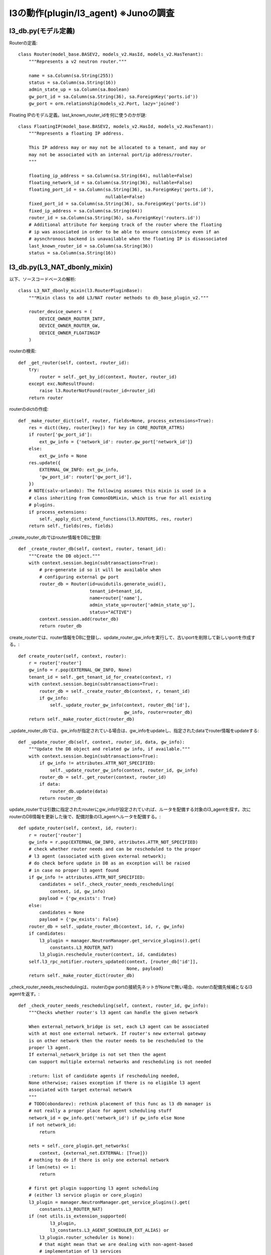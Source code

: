 ===============================================
l3の動作(plugin/l3_agent)  ※Junoの調査
===============================================

l3_db.py(モデル定義)
=====================

Routerの定義::

      class Router(model_base.BASEV2, models_v2.HasId, models_v2.HasTenant):
          """Represents a v2 neutron router."""
      
          name = sa.Column(sa.String(255))
          status = sa.Column(sa.String(16))
          admin_state_up = sa.Column(sa.Boolean)
          gw_port_id = sa.Column(sa.String(36), sa.ForeignKey('ports.id'))
          gw_port = orm.relationship(models_v2.Port, lazy='joined')
      
      
Floating IPのモデル定義。last_known_router_idを何に使うのかが謎::      

      class FloatingIP(model_base.BASEV2, models_v2.HasId, models_v2.HasTenant):
          """Represents a floating IP address.
      
          This IP address may or may not be allocated to a tenant, and may or
          may not be associated with an internal port/ip address/router.
          """
      
          floating_ip_address = sa.Column(sa.String(64), nullable=False)
          floating_network_id = sa.Column(sa.String(36), nullable=False)
          floating_port_id = sa.Column(sa.String(36), sa.ForeignKey('ports.id'),
                                       nullable=False)
          fixed_port_id = sa.Column(sa.String(36), sa.ForeignKey('ports.id'))
          fixed_ip_address = sa.Column(sa.String(64))
          router_id = sa.Column(sa.String(36), sa.ForeignKey('routers.id'))
          # Additional attribute for keeping track of the router where the floating
          # ip was associated in order to be able to ensure consistency even if an
          # aysnchronous backend is unavailable when the floating IP is disassociated
          last_known_router_id = sa.Column(sa.String(36))
          status = sa.Column(sa.String(16))
      
l3_db.py(L3_NAT_dbonly_mixin)
==============================

以下、ソースコードベースの解析::
      
      class L3_NAT_dbonly_mixin(l3.RouterPluginBase):
          """Mixin class to add L3/NAT router methods to db_base_plugin_v2."""
      
          router_device_owners = (
              DEVICE_OWNER_ROUTER_INTF,
              DEVICE_OWNER_ROUTER_GW,
              DEVICE_OWNER_FLOATINGIP
          )

routerの検索::
      
          def _get_router(self, context, router_id):
              try:
                  router = self._get_by_id(context, Router, router_id)
              except exc.NoResultFound:
                  raise l3.RouterNotFound(router_id=router_id)
              return router




routerのdictの作成::
      
          def _make_router_dict(self, router, fields=None, process_extensions=True):
              res = dict((key, router[key]) for key in CORE_ROUTER_ATTRS)
              if router['gw_port_id']:
                  ext_gw_info = {'network_id': router.gw_port['network_id']}
              else:
                  ext_gw_info = None
              res.update({
                  EXTERNAL_GW_INFO: ext_gw_info,
                  'gw_port_id': router['gw_port_id'],
              })
              # NOTE(salv-orlando): The following assumes this mixin is used in a
              # class inheriting from CommonDbMixin, which is true for all existing
              # plugins.
              if process_extensions:
                  self._apply_dict_extend_functions(l3.ROUTERS, res, router)
              return self._fields(res, fields)
      
_create_router_dbではrouter情報をDBに登録::

          def _create_router_db(self, context, router, tenant_id):
              """Create the DB object."""
              with context.session.begin(subtransactions=True):
                  # pre-generate id so it will be available when
                  # configuring external gw port
                  router_db = Router(id=uuidutils.generate_uuid(),
                                     tenant_id=tenant_id,
                                     name=router['name'],
                                     admin_state_up=router['admin_state_up'],
                                     status="ACTIVE")
                  context.session.add(router_db)
                  return router_db

create_routerでは、router情報をDBに登録し、update_router_gw_infoを実行して、古いportを削除して新しいportを作成する。::
      
          def create_router(self, context, router):
              r = router['router']
              gw_info = r.pop(EXTERNAL_GW_INFO, None)
              tenant_id = self._get_tenant_id_for_create(context, r)
              with context.session.begin(subtransactions=True):
                  router_db = self._create_router_db(context, r, tenant_id)
                  if gw_info:
                      self._update_router_gw_info(context, router_db['id'],
                                                  gw_info, router=router_db)
              return self._make_router_dict(router_db)
      
_update_router_dbでは、gw_infoが指定されている場合は、gw_infoをupdateし、指定されたdataでrouter情報をupdateする::

          def _update_router_db(self, context, router_id, data, gw_info):
              """Update the DB object and related gw info, if available."""
              with context.session.begin(subtransactions=True):
                  if gw_info != attributes.ATTR_NOT_SPECIFIED:
                      self._update_router_gw_info(context, router_id, gw_info)
                  router_db = self._get_router(context, router_id)
                  if data:
                      router_db.update(data)
                  return router_db

update_routerでは引数に指定されたrouterにgw_infoが設定されていれば、ルータを配備する対象のl3_agentを探す。次にrouterのDB情報を更新した後で、配備対象のl3_agentへルータを配備する。::

          def update_router(self, context, id, router):
              r = router['router']
              gw_info = r.pop(EXTERNAL_GW_INFO, attributes.ATTR_NOT_SPECIFIED)
              # check whether router needs and can be rescheduled to the proper
              # l3 agent (associated with given external network);
              # do check before update in DB as an exception will be raised
              # in case no proper l3 agent found
              if gw_info != attributes.ATTR_NOT_SPECIFIED:
                  candidates = self._check_router_needs_rescheduling(
                      context, id, gw_info)
                  payload = {'gw_exists': True}
              else:
                  candidates = None
                  payload = {'gw_exists': False}
              router_db = self._update_router_db(context, id, r, gw_info)
              if candidates:
                  l3_plugin = manager.NeutronManager.get_service_plugins().get(
                      constants.L3_ROUTER_NAT)
                  l3_plugin.reschedule_router(context, id, candidates)
              self.l3_rpc_notifier.routers_updated(context, [router_db['id']],
                                                   None, payload)
              return self._make_router_dict(router_db)
      
_check_router_needs_reschedulingは、routerのgw portの接続先ネットがNoneで無い場合、routerの配備先候補となるl3 agentを返す。::

          def _check_router_needs_rescheduling(self, context, router_id, gw_info):
              """Checks whether router's l3 agent can handle the given network
      
              When external_network_bridge is set, each L3 agent can be associated
              with at most one external network. If router's new external gateway
              is on other network then the router needs to be rescheduled to the
              proper l3 agent.
              If external_network_bridge is not set then the agent
              can support multiple external networks and rescheduling is not needed
      
              :return: list of candidate agents if rescheduling needed,
              None otherwise; raises exception if there is no eligible l3 agent
              associated with target external network
              """
              # TODO(obondarev): rethink placement of this func as l3 db manager is
              # not really a proper place for agent scheduling stuff
              network_id = gw_info.get('network_id') if gw_info else None
              if not network_id:
                  return
      
              nets = self._core_plugin.get_networks(
                  context, {external_net.EXTERNAL: [True]})
              # nothing to do if there is only one external network
              if len(nets) <= 1:
                  return
      
              # first get plugin supporting l3 agent scheduling
              # (either l3 service plugin or core_plugin)
              l3_plugin = manager.NeutronManager.get_service_plugins().get(
                  constants.L3_ROUTER_NAT)
              if (not utils.is_extension_supported(
                      l3_plugin,
                      l3_constants.L3_AGENT_SCHEDULER_EXT_ALIAS) or
                  l3_plugin.router_scheduler is None):
                  # that might mean that we are dealing with non-agent-based
                  # implementation of l3 services
                  return
      
              cur_agents = l3_plugin.list_l3_agents_hosting_router(
                  context, router_id)['agents']
              for agent in cur_agents:
                  ext_net_id = agent['configurations'].get(
                      'gateway_external_network_id')
                  ext_bridge = agent['configurations'].get(
                      'external_network_bridge', 'br-ex')
                  if (ext_net_id == network_id or
                          (not ext_net_id and not ext_bridge)):
                      return
      
              # otherwise find l3 agent with matching gateway_external_network_id
              active_agents = l3_plugin.get_l3_agents(context, active=True)
              router = {
                  'id': router_id,
                  'external_gateway_info': {'network_id': network_id}
              }
              candidates = l3_plugin.get_l3_agent_candidates(context,
                                                             router,
                                                             active_agents)
              if not candidates:
                  msg = (_('No eligible l3 agent associated with external network '
                           '%s found') % network_id)
                  raise n_exc.BadRequest(resource='router', msg=msg)
      
              return candidates
      
_create_router_gw_portでは、core_pluginを呼び出して、elevatedしてportを作成する。作成したportにfixed_ipが無かった場合、BadRequest例外が発生する。port作成が正常だった場合、routerに関連付ける。::

          def _create_router_gw_port(self, context, router, network_id):
              # Port has no 'tenant-id', as it is hidden from user
              gw_port = self._core_plugin.create_port(context.elevated(), {
                  'port': {'tenant_id': '',  # intentionally not set
                           'network_id': network_id,
                           'mac_address': attributes.ATTR_NOT_SPECIFIED,
                           'fixed_ips': attributes.ATTR_NOT_SPECIFIED,
                           'device_id': router['id'],
                           'device_owner': DEVICE_OWNER_ROUTER_GW,
                           'admin_state_up': True,
                           'name': ''}})
      
              if not gw_port['fixed_ips']:
                  self._core_plugin.delete_port(context.elevated(), gw_port['id'],
                                                l3_port_check=False)
                  msg = (_('No IPs available for external network %s') %
                         network_id)
                  raise n_exc.BadRequest(resource='router', msg=msg)
      
              with context.session.begin(subtransactions=True):
                  router.gw_port = self._core_plugin._get_port(context.elevated(),
                                                               gw_port['id'])
                  context.session.add(router)
      
_validate_gw_infoでは、info['network_id']のネットワークが外部ネットワークかどうかをチェックし、外部ネットワークでなければ、BadRequest例外をあげる::

          def _validate_gw_info(self, context, gw_port, info):
              network_id = info['network_id'] if info else None
              if network_id:
                  network_db = self._core_plugin._get_network(context, network_id)
                  if not network_db.external:
                      msg = _("Network %s is not an external network") % network_id
                      raise n_exc.BadRequest(resource='router', msg=msg)
              return network_id
      
_delete_current_gw_portここで、はDelete gw port, if it is attached to an old network.な動作をする。すでにrouterが持っているgw_portのnetworkとnew_networkが異なる場合、現在のgw_portを削除する
なお、すでに、該当ルータがfloatingip経由で通信できるような状態の場合、raise l3.RouterExternalGatewayInUseByFloatingIp。::

          def _delete_current_gw_port(self, context, router_id, router, new_network):
              """Delete gw port, if it is attached to an old network."""
              is_gw_port_attached_to_existing_network = (
                  router.gw_port and router.gw_port['network_id'] != new_network)
              admin_ctx = context.elevated()
              if is_gw_port_attached_to_existing_network:
                  if self.get_floatingips_count(
                      admin_ctx, {'router_id': [router_id]}):
                      raise l3.RouterExternalGatewayInUseByFloatingIp(
                          router_id=router_id, net_id=router.gw_port['network_id'])
                  with context.session.begin(subtransactions=True):
                      gw_port_id = router.gw_port['id']
                      router.gw_port = None
                      context.session.add(router)
                  self._core_plugin.delete_port(
                      admin_ctx, gw_port_id, l3_port_check=False)
      
_create_gw_portはnew_networkに接続する形でgw_portを作成する。new_networkこの接続対象のこのルータのportがすでに、new_networkに接続されている場合は例外があがる。::

          def _create_gw_port(self, context, router_id, router, new_network):
              new_valid_gw_port_attachment = (
                  new_network and (not router.gw_port or
                                   router.gw_port['network_id'] != new_network))
              if new_valid_gw_port_attachment:
                  subnets = self._core_plugin._get_subnets_by_network(context,
                                                                      new_network)
                  for subnet in subnets:
                      self._check_for_dup_router_subnet(context, router_id,
                                                        new_network, subnet['id'],
                                                        subnet['cidr'])
                  self._create_router_gw_port(context, router, new_network)
      
_update_router_gw_infoでは、接続対象のネットワークが外部ネットかどうかのチェックを行う。古いgw_portを削除し(network_idと今のgw_portのnetwork_idが違う場合)、再度、作成しなおす.::

          def _update_router_gw_info(self, context, router_id, info, router=None):
              # TODO(salvatore-orlando): guarantee atomic behavior also across
              # operations that span beyond the model classes handled by this
              # class (e.g.: delete_port)
              router = router or self._get_router(context, router_id)
              gw_port = router.gw_port
              network_id = self._validate_gw_info(context, gw_port, info)
              self._delete_current_gw_port(context, router_id, router, network_id)
              self._create_gw_port(context, router_id, router, network_id)
      
 _ensure_router_not_in_useでは、routerが未使用状態であることを確定させる。もし、routerに関連付いたfloatingipやport(network:router_interface)が存在する場合、raise l3.RouterInUse。::

          def _ensure_router_not_in_use(self, context, router_id):
              admin_ctx = context.elevated()
              router = self._get_router(context, router_id)
              if self.get_floatingips_count(
                  admin_ctx, filters={'router_id': [router_id]}):
                  raise l3.RouterInUse(router_id=router_id)
              device_owner = self._get_device_owner(context, router)
              device_filter = {'device_id': [router_id],
                               'device_owner': [device_owner]}
              port_count = self._core_plugin.get_ports_count(
                  admin_ctx, filters=device_filter)
              if port_count:
                  raise l3.RouterInUse(router_id=router_id)
              return router

delete_routerでは、routerのdeleteを行う。_ensure_router_not_in_useで例外が発生しない場合、かつ、そのrouterにvpnserviceが関連付いていない場合、DBからDB情報を削除したあと、routerにnetwork:router_gatewayのportが関連付いていれば、それを削除する。最後に、l3_agentに通知を行う。::

          def delete_router(self, context, id):
              with context.session.begin(subtransactions=True):
                  router = self._ensure_router_not_in_use(context, id)
      
                  #TODO(nati) Refactor here when we have router insertion model
                  vpnservice = manager.NeutronManager.get_service_plugins().get(
                      constants.VPN)
                  if vpnservice:
                      vpnservice.check_router_in_use(context, id)
      
                  context.session.delete(router)
      
                  # Delete the gw port after the router has been removed to
                  # avoid a constraint violation.
                  device_filter = {'device_id': [id],
                                   'device_owner': [DEVICE_OWNER_ROUTER_GW]}
                  ports = self._core_plugin.get_ports(context.elevated(),
                                                      filters=device_filter)
                  if ports:
                      self._core_plugin._delete_port(context.elevated(),
                                                     ports[0]['id'])
      
              self.l3_rpc_notifier.router_deleted(context, id)

get_routerではrouterをDBから探して、dict形式にして情報を返却する::
      
          def get_router(self, context, id, fields=None):
              router = self._get_router(context, id)
              return self._make_router_dict(router, fields)
      
get_routersでは複数のrouter情報をdictにして返す::

          def get_routers(self, context, filters=None, fields=None,
                          sorts=None, limit=None, marker=None,
                          page_reverse=False):
              marker_obj = self._get_marker_obj(context, 'router', limit, marker)
              return self._get_collection(context, Router,
                                          self._make_router_dict,
                                          filters=filters, fields=fields,
                                          sorts=sorts,
                                          limit=limit,
                                          marker_obj=marker_obj,
                                          page_reverse=page_reverse)
      
routerの個数を返却する::

          def get_routers_count(self, context, filters=None):
              return self._get_collection_count(context, Router,
                                                filters=filters)
      
_check_for_dup_router_subnet。router_idのrouterに間連付く、ルータのportのとサブネットのIDとsubnet_idが、等しければ、raise n_exc.BadRequest。ルータのportとsubnet_cidrが等しければ、同じ例外。なお、処理中で発生したNoResult例外は無視する::

          def _check_for_dup_router_subnet(self, context, router_id,
                                           network_id, subnet_id, subnet_cidr):
              try:
                  rport_qry = context.session.query(models_v2.Port)
                  rports = rport_qry.filter_by(device_id=router_id)
                  # It's possible these ports are on the same network, but
                  # different subnets.
                  new_ipnet = netaddr.IPNetwork(subnet_cidr)
                  for p in rports:
                      for ip in p['fixed_ips']:
                          if ip['subnet_id'] == subnet_id:
                              msg = (_("Router already has a port on subnet %s")
                                     % subnet_id)
                              raise n_exc.BadRequest(resource='router', msg=msg)
                          sub_id = ip['subnet_id']
                          cidr = self._core_plugin._get_subnet(context.elevated(),
                                                               sub_id)['cidr']
                          ipnet = netaddr.IPNetwork(cidr)
                          match1 = netaddr.all_matching_cidrs(new_ipnet, [cidr])
                          match2 = netaddr.all_matching_cidrs(ipnet, [subnet_cidr])
                          if match1 or match2:
                              data = {'subnet_cidr': subnet_cidr,
                                      'subnet_id': subnet_id,
                                      'cidr': cidr,
                                      'sub_id': sub_id}
                              msg = (_("Cidr %(subnet_cidr)s of subnet "
                                       "%(subnet_id)s overlaps with cidr %(cidr)s "
                                       "of subnet %(sub_id)s") % data)
                              raise n_exc.BadRequest(resource='router', msg=msg)
              except exc.NoResultFound:
                  pass

_get_device_ownerでは、routerのdevice_ownerを返す。このメソッドでは、network:router_interfaceを常に返す。::      

          def _get_device_owner(self, context, router=None):
              """Get device_owner for the specified router."""
              # NOTE(armando-migliaccio): in the base case this is invariant
              return DEVICE_OWNER_ROUTER_INTF

_validate_interface_infoでは、引数interface_infoのvalidationを行う。port_idとsubnet_idの両方が指定されていないばあいは、BadRequest例外。どちらも指定されている場合も同様の例外。どちらか片方指定されている場合はこのメソッドは正常終了する。::
      
          def _validate_interface_info(self, interface_info):
              port_id_specified = interface_info and 'port_id' in interface_info
              subnet_id_specified = interface_info and 'subnet_id' in interface_info
              if not (port_id_specified or subnet_id_specified):
                  msg = _("Either subnet_id or port_id must be specified")
                  raise n_exc.BadRequest(resource='router', msg=msg)
              if port_id_specified and subnet_id_specified:
                  msg = _("Cannot specify both subnet-id and port-id")
                  raise n_exc.BadRequest(resource='router', msg=msg)
              return port_id_specified, subnet_id_specified

_add_interface_by_portでは、portを指定してrouterにinterfaceを設定する。引数で指定したport_idをキーとしてDB検索してportを探す。もし、portにdevice_idが設定済みの場合は、BadRequest例外。portのfixedipが1でないばあいは、BadRequest。fixedipのsubnet_idからsubnet情報をDB検索し、_check_for_dup_router_subnetで問題が無ければ、portをrouterに関連付ける(device_id,devivce_owner)。::
      
          def _add_interface_by_port(self, context, router_id, port_id, owner):
              with context.session.begin(subtransactions=True):
                  port = self._core_plugin._get_port(context, port_id)
                  if port['device_id']:
                      raise n_exc.PortInUse(net_id=port['network_id'],
                                            port_id=port['id'],
                                            device_id=port['device_id'])
                  fixed_ips = [ip for ip in port['fixed_ips']]
                  if len(fixed_ips) != 1:
                      msg = _('Router port must have exactly one fixed IP')
                      raise n_exc.BadRequest(resource='router', msg=msg)
                  subnet_id = fixed_ips[0]['subnet_id']
                  subnet = self._core_plugin._get_subnet(context, subnet_id)
                  self._check_for_dup_router_subnet(context, router_id,
                                                    port['network_id'],
                                                    subnet['id'],
                                                    subnet['cidr'])
                  port.update({'device_id': router_id, 'device_owner': owner})
                  return port
      
_add_interface_by_subnetでは、subnet_idを指定してrouterにinterfaceを設定する。subnetをsubnet_idをキーとして検索。subnetにgateway_ipが設定されていない場合は、BadRequest。_check_for_dup_router_subnetでsubnet重複をチェック。portをip_address=subnet["gateway_ip"]、subnet_id=subnet["id"]にしてportを作成。::

          def _add_interface_by_subnet(self, context, router_id, subnet_id, owner):
              subnet = self._core_plugin._get_subnet(context, subnet_id)
              if not subnet['gateway_ip']:
                  msg = _('Subnet for router interface must have a gateway IP')
                  raise n_exc.BadRequest(resource='router', msg=msg)
              self._check_for_dup_router_subnet(context, router_id,
                                                subnet['network_id'],
                                                subnet_id,
                                                subnet['cidr'])
              fixed_ip = {'ip_address': subnet['gateway_ip'],
                          'subnet_id': subnet['id']}
              return self._core_plugin.create_port(context, {
                  'port':
                  {'tenant_id': subnet['tenant_id'],
                   'network_id': subnet['network_id'],
                   'fixed_ips': [fixed_ip],
                   'mac_address': attributes.ATTR_NOT_SPECIFIED,
                   'admin_state_up': True,
                   'device_id': router_id,
                   'device_owner': owner,
                   'name': ''}})
      
notify_router_interface_actionでは、l3_agentの、{add|create|remove|delete}_router_interfaceを呼び出す。::

          def notify_router_interface_action(
                  self, context, router_id, tenant_id, port_id, subnet_id, action):
              l3_method = '%s_router_interface' % action
              self.l3_rpc_notifier.routers_updated(context, [router_id],
                  l3_method, {'subnet_id': subnet_id})
      
              mapping = {'add': 'create', 'remove': 'delete'}
              info = {
                  'id': router_id,
                  'tenant_id': tenant_id,
                  'port_id': port_id,
                  'subnet_id': subnet_id
              }
              notifier = n_rpc.get_notifier('network')
              router_event = 'router.interface.%s' % mapping[action]
              notifier.info(context, router_event, {'router_interface': info})
              return info
      
add_router_interfaceでは、interface_infoをもとに、routerにinterfaceを設定する。::

          def add_router_interface(self, context, router_id, interface_info):
              add_by_port, add_by_sub = self._validate_interface_info(interface_info)
              device_owner = self._get_device_owner(context, router_id)
      
              if add_by_port:
                  port = self._add_interface_by_port(
                      context, router_id, interface_info['port_id'], device_owner)
              elif add_by_sub:
                  port = self._add_interface_by_subnet(
                      context, router_id, interface_info['subnet_id'], device_owner)
      
              return self.notify_router_interface_action(
                  context, router_id, port['tenant_id'], port['id'],
                  port['fixed_ips'][0]['subnet_id'], 'add')
 
_confirm_router_interface_not_in_useでは、routerに関連づくfloatingipのfixed_ip_addressが引数のsubnet_idのsubnetのcidrに場合は、RouterInterfaceInUseByFloatingIP例外。::
     
          def _confirm_router_interface_not_in_use(self, context, router_id,
                                                   subnet_id):
              subnet_db = self._core_plugin._get_subnet(context, subnet_id)
              subnet_cidr = netaddr.IPNetwork(subnet_db['cidr'])
              fip_qry = context.session.query(FloatingIP)
              for fip_db in fip_qry.filter_by(router_id=router_id):
                  if netaddr.IPAddress(fip_db['fixed_ip_address']) in subnet_cidr:
                      raise l3.RouterInterfaceInUseByFloatingIP(
                          router_id=router_id, subnet_id=subnet_id)

_remove_interface_by_portでは、以下のチェックを行い、条件を満たした場合に、port_idを削除する。port_idでDB検索して得たportのdevice_ownerとdevice_idが、引数で指定したownerとrouter_idとそれぞれ同じである、かつ、portのfixed_ipsの先頭のsubnet_idが引数のsubnet_idと同じである、かつ、_confirm_router_interface_not_in_useが例外をあげない(routerに関連づくすべてのfloatingipのfixed_ip_addressがsubnet_cidrに含まれていない)::      

          def _remove_interface_by_port(self, context, router_id,
                                        port_id, subnet_id, owner):
              port_db = self._core_plugin._get_port(context, port_id)
              if not (port_db['device_owner'] == owner and
                      port_db['device_id'] == router_id):
                  raise l3.RouterInterfaceNotFound(router_id=router_id,
                                                   port_id=port_id)
              port_subnet_id = port_db['fixed_ips'][0]['subnet_id']
              if subnet_id and port_subnet_id != subnet_id:
                  raise n_exc.SubnetMismatchForPort(
                      port_id=port_id, subnet_id=subnet_id)
              subnet = self._core_plugin._get_subnet(context, port_subnet_id)
              self._confirm_router_interface_not_in_use(
                  context, router_id, port_subnet_id)
              self._core_plugin.delete_port(context, port_db['id'],
                                            l3_port_check=False)
              return (port_db, subnet)
      
_remove_interface_by_subnetでは、subnet指定でrouterからinterfaceを削除する。_confirm_router_interface_not_in_useでチェック。引数subnet_idからsubnetを検索。subnetのnetworkに関連づき、かつ、device_idが引数router_id、かつ、device_ownerがrouter:interfaceのportの一覧を探す。一覧の中から、portのfixed_ipのsubnet_idが引数subnet_idと一致するportがあれば、それが削除対象ということで、そのportが削除される::

          def _remove_interface_by_subnet(self, context,
                                          router_id, subnet_id, owner):
              self._confirm_router_interface_not_in_use(
                  context, router_id, subnet_id)
              subnet = self._core_plugin._get_subnet(context, subnet_id)
      
              try:
                  rport_qry = context.session.query(models_v2.Port)
                  ports = rport_qry.filter_by(
                      device_id=router_id,
                      device_owner=owner,
                      network_id=subnet['network_id'])
      
                  for p in ports:
                      if p['fixed_ips'][0]['subnet_id'] == subnet_id:
                          self._core_plugin.delete_port(context, p['id'],
                                                        l3_port_check=False)
                          return (p, subnet)
              except exc.NoResultFound:
                  pass
              raise l3.RouterInterfaceNotFoundForSubnet(router_id=router_id,
                                                        subnet_id=subnet_id)
      
remove_router_interfaceでは、interface_infoからport_idとsubnet_idを抽出し、port_idが指定されている場合は、_remove_interface_by_portを実行し、subnet_idが指定されている場合は、_remove_interface_by_subnetを実行する。::

          def remove_router_interface(self, context, router_id, interface_info):
              if not interface_info:
                  msg = _("Either subnet_id or port_id must be specified")
                  raise n_exc.BadRequest(resource='router', msg=msg)
              port_id = interface_info.get('port_id')
              subnet_id = interface_info.get('subnet_id')
              device_owner = self._get_device_owner(context, router_id)
              if port_id:
                  port, subnet = self._remove_interface_by_port(context, router_id,
                                                                port_id, subnet_id,
                                                                device_owner)
              elif subnet_id:
                  port, subnet = self._remove_interface_by_subnet(
                      context, router_id, subnet_id, device_owner)
      
              return self.notify_router_interface_action(
                  context, router_id, port['tenant_id'], port['id'],
                  subnet['id'], 'remove')
      
_get_floatingipでは、floatingipをidキーとしてDB検索する。

          def _get_floatingip(self, context, id):
              try:
                  floatingip = self._get_by_id(context, FloatingIP, id)
              except exc.NoResultFound:
                  raise l3.FloatingIPNotFound(floatingip_id=id)
              return floatingip
      
_make_floatingip_dictはfloatingipをdictにして返す::

          def _make_floatingip_dict(self, floatingip, fields=None):
              res = {'id': floatingip['id'],
                     'tenant_id': floatingip['tenant_id'],
                     'floating_ip_address': floatingip['floating_ip_address'],
                     'floating_network_id': floatingip['floating_network_id'],
                     'router_id': floatingip['router_id'],
                     'port_id': floatingip['fixed_port_id'],
                     'fixed_ip_address': floatingip['fixed_ip_address'],
                     'status': floatingip['status']}
              return self._fields(res, fields)
      
_get_interface_ports_for_networkは、network_idに関連ついた、network::router_interfaceのportを検索する::

          def _get_interface_ports_for_network(self, context, network_id):
              router_intf_qry = context.session.query(models_v2.Port)
              return router_intf_qry.filter_by(
                  network_id=network_id,
                  device_owner=DEVICE_OWNER_ROUTER_INTF)
      
_get_router_for_floatingipでは、floatingipに使えるrouterを返す。引数internal_subnet_idで検索したsubnet_db["gateway_ip"]が無ければ、BadRequest。_get_interface_ports_for_networkで、そのnetworkについている、network:router_interfaceのrouter_intf_portsを得て、ここのinterface portのfixed_ips先頭のsubnet_idがinternal_subnet_idと等しい場合は、network_id=external_network_idかつ、device_id=router_idかつ、network:router_gatewayのportを探して、見つかった場合router_idを返す。使えるrouterが無いばあいは、ExternalGatewayForFloatingIPNotFound例外。ようするに以下のように、ルータを検索する::
    
     ---------------------------------------(external network)
                        |         |
                        +         +
         router1      router2   router3
           +            +         +
           |            |         |
     ---------------------------------------(internal network)
       +
       |
      port(floating ip関連付け先のport)
       |
     instance

router1,2,3。。。の順番で検索し、routerがexternal networkに関連づいていたら(gw持っていたら)、そのrouterを選択するということ。

コードは以下。::

          def _get_router_for_floatingip(self, context, internal_port,
                                         internal_subnet_id,
                                         external_network_id):
              subnet_db = self._core_plugin._get_subnet(context,
                                                        internal_subnet_id)
              if not subnet_db['gateway_ip']:
                  msg = (_('Cannot add floating IP to port on subnet %s '
                           'which has no gateway_ip') % internal_subnet_id)
                  raise n_exc.BadRequest(resource='floatingip', msg=msg)
      
              router_intf_ports = self._get_interface_ports_for_network(
                  context, internal_port['network_id'])
      
              for intf_p in router_intf_ports:
                  if intf_p['fixed_ips'][0]['subnet_id'] == internal_subnet_id:
                      router_id = intf_p['device_id']
                      router_gw_qry = context.session.query(models_v2.Port)
                      has_gw_port = router_gw_qry.filter_by(
                          network_id=external_network_id,
                          device_id=router_id,
                          device_owner=DEVICE_OWNER_ROUTER_GW).count()
                      if has_gw_port:
                          return router_id
      
              raise l3.ExternalGatewayForFloatingIPNotFound(
                  subnet_id=internal_subnet_id,
                  external_network_id=external_network_id,
                  port_id=internal_port['id'])
 
_internal_fip_assoc_dataでは、Retrieve internal port data for floating IPする。引数fipのport_idからDB検索して結果をinternal_portとする(floatingipの関連付けさきのinstanceのport)。internal_portのtenant_idとfipのtenant_idが一致しない場合はBadRequest。

fip["fiexed_ip_address"]が設定されている場合、
fip["fixed_ip_address"]をinternal_ip_addressとして、internal_portのfixed_ipsの個々のipについて、ip["ip_address"]==internal_ip_addressの場合は、internal_subnet_id=ip["subnet_id"]とする。internal_subnet_idが無い場合はBadRequest。

fip["fiexed_ip_address"]が設定されていない場合、
internal_portの["fixed_ips"]の個々のipのip_addressをipsとして、
ipsがなければ、BadRequest。ipsが１を超える場合も同様にBadRequest。
internal_ip_addressをinternal_port['fixed_ips'][0]['ip_address']。
internal_subnet_id = internal_port['fixed_ips'][0]['subnet_id']して、
return internal_port, internal_subnet_id, internal_ip_address::
     
          def _internal_fip_assoc_data(self, context, fip):
              """Retrieve internal port data for floating IP.
      
              Retrieve information concerning the internal port where
              the floating IP should be associated to.
              """
              internal_port = self._core_plugin._get_port(context, fip['port_id'])
              if not internal_port['tenant_id'] == fip['tenant_id']:
                  port_id = fip['port_id']
                  if 'id' in fip:
                      floatingip_id = fip['id']
                      data = {'port_id': port_id,
                              'floatingip_id': floatingip_id}
                      msg = (_('Port %(port_id)s is associated with a different '
                               'tenant than Floating IP %(floatingip_id)s and '
                               'therefore cannot be bound.') % data)
                  else:
                      msg = (_('Cannot create floating IP and bind it to '
                               'Port %s, since that port is owned by a '
                               'different tenant.') % port_id)
                  raise n_exc.BadRequest(resource='floatingip', msg=msg)
      
              internal_subnet_id = None
              if 'fixed_ip_address' in fip and fip['fixed_ip_address']:
                  internal_ip_address = fip['fixed_ip_address']
                  for ip in internal_port['fixed_ips']:
                      if ip['ip_address'] == internal_ip_address:
                          internal_subnet_id = ip['subnet_id']
                  if not internal_subnet_id:
                      msg = (_('Port %(id)s does not have fixed ip %(address)s') %
                             {'id': internal_port['id'],
                              'address': internal_ip_address})
                      raise n_exc.BadRequest(resource='floatingip', msg=msg)
              else:
                  ips = [ip['ip_address'] for ip in internal_port['fixed_ips']]
                  if not ips:
                      msg = (_('Cannot add floating IP to port %s that has'
                               'no fixed IP addresses') % internal_port['id'])
                      raise n_exc.BadRequest(resource='floatingip', msg=msg)
                  if len(ips) > 1:
                      msg = (_('Port %s has multiple fixed IPs.  Must provide'
                               ' a specific IP when assigning a floating IP') %
                             internal_port['id'])
                      raise n_exc.BadRequest(resource='floatingip', msg=msg)
                  internal_ip_address = internal_port['fixed_ips'][0]['ip_address']
                  internal_subnet_id = internal_port['fixed_ips'][0]['subnet_id']
              return internal_port, internal_subnet_id, internal_ip_address
      
get_assoc_dataは、Determine/extract data associated with the internal portする。fipからinternal_port,internal_subnet_id,internal_ip_addressを得て、_get_router_for_floatingipで帰ってきたrouter_idを返す::

          def get_assoc_data(self, context, fip, floating_network_id):
              """Determine/extract data associated with the internal port.
      
              When a floating IP is associated with an internal port,
              we need to extract/determine some data associated with the
              internal port, including the internal_ip_address, and router_id.
              We also need to confirm that this internal port is owned by the
              tenant who owns the floating IP.
              """
              (internal_port, internal_subnet_id,
               internal_ip_address) = self._internal_fip_assoc_data(context, fip)
              router_id = self._get_router_for_floatingip(context,
                                                          internal_port,
                                                          internal_subnet_id,
                                                          floating_network_id)

ちなみに、Junoではicehouseでは存在した以下のチェック処理がなくなっている。::

              # confirm that this router has a floating
              # ip enabled gateway with support for this floating IP network
              try:
                  port_qry = context.elevated().session.query(models_v2.Port)
                  port_qry.filter_by(
                      network_id=floating_network_id,
                      device_id=router_id,
                      device_owner=DEVICE_OWNER_ROUTER_GW).one()
              except exc.NoResultFound:
                  raise l3.ExternalGatewayForFloatingIPNotFound(
                      subnet_id=internal_subnet_id,
                      port_id=internal_port['id'])
      
              return (fip['port_id'], internal_ip_address, router_id)
      
_check_and_get_fip_assocでは、ユーザが指定したfip情報のport_idとfloating_network_id、internal_ip_addressを持つfloatingipがすでに無いかをチェックする。もしあれば、FloatingIPPortAlreadyAssociated例外。なければ、port_id(instanceのport_id), internal_ip_address(instanceのport_idのip), router_id(floatingip関連付け先候補のrouter)::

          def _check_and_get_fip_assoc(self, context, fip, floatingip_db):
              port_id = internal_ip_address = router_id = None
              if (('fixed_ip_address' in fip and fip['fixed_ip_address']) and
                  not ('port_id' in fip and fip['port_id'])):
                  msg = _("fixed_ip_address cannot be specified without a port_id")
                  raise n_exc.BadRequest(resource='floatingip', msg=msg)
              if 'port_id' in fip and fip['port_id']:
                  port_id, internal_ip_address, router_id = self.get_assoc_data(
                      context,
                      fip,
                      floatingip_db['floating_network_id'])
                  fip_qry = context.session.query(FloatingIP)
                  try:
                      fip_qry.filter_by(
                          fixed_port_id=fip['port_id'],
                          floating_network_id=floatingip_db['floating_network_id'],
                          fixed_ip_address=internal_ip_address).one()
                      raise l3.FloatingIPPortAlreadyAssociated(
                          port_id=fip['port_id'],
                          fip_id=floatingip_db['id'],
                          floating_ip_address=floatingip_db['floating_ip_address'],
                          fixed_ip=internal_ip_address,
                          net_id=floatingip_db['floating_network_id'])
                  except exc.NoResultFound:
                      pass
              return port_id, internal_ip_address, router_id
      
 _update_fip_assocではfloatingipの関連をupdateする。create_floatingipから呼び出された場合は、fipはユーザが入力したfloatingipに関するパラメタになる。なお、ここで、internal_ip_addressとは、floatingip関連付け先のinstanceのportのipadressである。external_portとはfloatingipに関連づくユーザには見えないportの事である::

          def _update_fip_assoc(self, context, fip, floatingip_db, external_port):
              previous_router_id = floatingip_db.router_id
              port_id, internal_ip_address, router_id = (
                  self._check_and_get_fip_assoc(context, fip, floatingip_db))
              floatingip_db.update({'fixed_ip_address': internal_ip_address,
                                    'fixed_port_id': port_id,
                                    'router_id': router_id,
                                    'last_known_router_id': previous_router_id})
      
create_floatingipはfloatingipを作成する処理::

          def create_floatingip(
              self, context, floatingip,
              initial_status=l3_constants.FLOATINGIP_STATUS_ACTIVE):
              fip = floatingip['floatingip']
              tenant_id = self._get_tenant_id_for_create(context, fip)
              fip_id = uuidutils.generate_uuid()
      
              f_net_id = fip['floating_network_id']
              if not self._core_plugin._network_is_external(context, f_net_id):
                  msg = _("Network %s is not a valid external network") % f_net_id
                  raise n_exc.BadRequest(resource='floatingip', msg=msg)
      
              with context.session.begin(subtransactions=True):
                  # This external port is never exposed to the tenant.
                  # it is used purely for internal system and admin use when
                  # managing floating IPs.
                  external_port = self._core_plugin.create_port(context.elevated(), {
                      'port':
                      {'tenant_id': '',  # tenant intentionally not set
                       'network_id': f_net_id,
                       'mac_address': attributes.ATTR_NOT_SPECIFIED,
                       'fixed_ips': attributes.ATTR_NOT_SPECIFIED,
                       'admin_state_up': True,
                       'device_id': fip_id,
                       'device_owner': DEVICE_OWNER_FLOATINGIP,
                       'name': ''}})
                  # Ensure IP addresses are allocated on external port
                  if not external_port['fixed_ips']:
                      raise n_exc.ExternalIpAddressExhausted(net_id=f_net_id)
      
                  floating_fixed_ip = external_port['fixed_ips'][0]
                  floating_ip_address = floating_fixed_ip['ip_address']
                  floatingip_db = FloatingIP(
                      id=fip_id,
                      tenant_id=tenant_id,
                      status=initial_status,
                      floating_network_id=fip['floating_network_id'],
                      floating_ip_address=floating_ip_address,
                      floating_port_id=external_port['id'])
                  fip['tenant_id'] = tenant_id
                  # Update association with internal port
                  # and define external IP address
                  self._update_fip_assoc(context, fip,
                                         floatingip_db, external_port)
                  context.session.add(floatingip_db)
      
ちなみに、junoではicehouseで存在した以下の処理がなくなっている。::

              router_id = floatingip_db['router_id']
              if router_id:
                  self.l3_rpc_notifier.routers_updated(
                      context, [router_id],
                      'create_floatingip', {})

以下のreturn処理はあるよ::

              return self._make_floatingip_dict(floatingip_db)
      
update_floatingipはfloatingipに関する情報を更新する。::

          def _update_floatingip(self, context, id, floatingip):
              fip = floatingip['floatingip']
              with context.session.begin(subtransactions=True):
                  floatingip_db = self._get_floatingip(context, id)
                  old_floatingip = self._make_floatingip_dict(floatingip_db)
                  fip['tenant_id'] = floatingip_db['tenant_id']
                  fip['id'] = id
                  fip_port_id = floatingip_db['floating_port_id']
                  self._update_fip_assoc(context, fip, floatingip_db,
                                         self._core_plugin.get_port(
                                             context.elevated(), fip_port_id))
              return old_floatingip, self._make_floatingip_dict(floatingip_db)
      
なお、Junoではicehousedで存在した以下のコードがなくなっている::

              router_ids = []
              if before_router_id:
                  router_ids.append(before_router_id)
              router_id = floatingip_db['router_id']
              if router_id and router_id != before_router_id:
                  router_ids.append(router_id)
              if router_ids:
                  self.l3_rpc_notifier.routers_updated(
                      context, router_ids, 'update_floatingip', {})
              return self._make_floatingip_dict(floatingip_db)

update_floatingipのラッパなど::

          def _floatingips_to_router_ids(self, floatingips):
              return list(set([floatingip['router_id']
                               for floatingip in floatingips
                               if floatingip['router_id']]))
      
          def update_floatingip(self, context, id, floatingip):
              _old_floatingip, floatingip = self._update_floatingip(
                  context, id, floatingip)
              return floatingip
      

update_floatingip_statusでは、floatingipのstatusの更新を行う::
      
          def update_floatingip_status(self, context, floatingip_id, status):
              """Update operational status for floating IP in neutron DB."""
              fip_query = self._model_query(context, FloatingIP).filter(
                  FloatingIP.id == floatingip_id)
              fip_query.update({'status': status}, synchronize_session=False)
      
delete_floatingipでは、floatingipの削除を行う。最初にfloatingip本体の削除を行った後で、external_portの削除を行う。icehouseではこのあと、ルータが関連づいていたら、該当ルータに対して、delete_floatingipメソッドをRPCコールする処理があったが、Junoではなくなっている。::

          def _delete_floatingip(self, context, id):
              floatingip = self._get_floatingip(context, id)
              router_id = floatingip['router_id']
              with context.session.begin(subtransactions=True):
                  context.session.delete(floatingip)
                  self._core_plugin.delete_port(context.elevated(),
                                                floatingip['floating_port_id'],
                                                l3_port_check=False)
              return router_id
      
          def delete_floatingip(self, context, id):
              self._delete_floatingip(context, id)
      
get_floatingipでは、floatingip情報の取得を行う::

          def get_floatingip(self, context, id, fields=None):
              floatingip = self._get_floatingip(context, id)
              return self._make_floatingip_dict(floatingip, fields)
      
          def get_floatingips(self, context, filters=None, fields=None,
                              sorts=None, limit=None, marker=None,
                              page_reverse=False):
              marker_obj = self._get_marker_obj(context, 'floatingip', limit,
                                                marker)
              if filters is not None:
                  for key, val in API_TO_DB_COLUMN_MAP.iteritems():
                      if key in filters:
                          filters[val] = filters.pop(key)
      
              return self._get_collection(context, FloatingIP,
                                          self._make_floatingip_dict,
                                          filters=filters, fields=fields,
                                          sorts=sorts,
                                          limit=limit,
                                          marker_obj=marker_obj,
                                          page_reverse=page_reverse)
      
delete_disassociated_floatingipsでは、floating_network=network_idのfloatingipに対して、delete_floatingipを適用する。::

          def delete_disassociated_floatingips(self, context, network_id):
              query = self._model_query(context, FloatingIP)
              query = query.filter_by(floating_network_id=network_id,
                                      fixed_port_id=None,
                                      router_id=None)
              for fip in query:
                  self.delete_floatingip(context, fip.id)
      
get_floatingips_countではfloatingipの個数を返す::

          def get_floatingips_count(self, context, filters=None):
              return self._get_collection_count(context, FloatingIP,
                                                filters=filters)
      
prevent_l3_port_deletionでは、引数で指定されたportが削除可能かをチェックする。portのdevice_ownerがself.router_device_ownersのどれかである、かつ、portがfixed_ipsを,持っていた場合L3PortInUse例外。

なお、router_device_ownersのは定義は以下。::

    router_device_owners = (
        DEVICE_OWNER_ROUTER_INTF,
        DEVICE_OWNER_ROUTER_GW,
        DEVICE_OWNER_FLOATINGIP
    )

コードは以下::

          def prevent_l3_port_deletion(self, context, port_id):
              """Checks to make sure a port is allowed to be deleted.
      
              Raises an exception if this is not the case.  This should be called by
              any plugin when the API requests the deletion of a port, since some
              ports for L3 are not intended to be deleted directly via a DELETE
              to /ports, but rather via other API calls that perform the proper
              deletion checks.
              """
              port_db = self._core_plugin._get_port(context, port_id)
              if port_db['device_owner'] in self.router_device_owners:
                  # Raise port in use only if the port has IP addresses
                  # Otherwise it's a stale port that can be removed
                  fixed_ips = port_db['fixed_ips']
                  if fixed_ips:
                      raise l3.L3PortInUse(port_id=port_id,
                                           device_owner=port_db['device_owner'])
                  else:
                      LOG.debug(_("Port %(port_id)s has owner %(port_owner)s, but "
                                  "no IP address, so it can be deleted"),
                                {'port_id': port_db['id'],
                                 'port_owner': port_db['device_owner']})
      
disassociate_floatingipsでは、引数port_id(instanceのport)と関連づいているfloatingipの関連付けを解除する（ここで思うのはinstanceのportは複数のfloatingipと関連付けできるんのか？ってこと）::

          def disassociate_floatingips(self, context, port_id, do_notify=True):
              """Disassociate all floating IPs linked to specific port.
      
              @param port_id: ID of the port to disassociate floating IPs.
              @param do_notify: whether we should notify routers right away.
              @return: set of router-ids that require notification updates
                       if do_notify is False, otherwise None.
              """
              router_ids = set()
      
              with context.session.begin(subtransactions=True):
                  fip_qry = context.session.query(FloatingIP)
                  floating_ips = fip_qry.filter_by(fixed_port_id=port_id)
                  for floating_ip in floating_ips:
                      router_ids.add(floating_ip['router_id'])
                      floating_ip.update({'fixed_port_id': None,
                                          'fixed_ip_address': None,
                                          'router_id': None})

なお、Juno判ではicehouseで存在した以下のコードが削除されている::

              if do_notify:
                  self.notify_routers_updated(context, router_ids)
                  # since caller assumes that we handled notifications on its
                  # behalf, return nothing
                  return

以下のreturnは存在する::
      
              return router_ids
      
以下のメソッドはJunoでは存在しない。::

          def notify_routers_updated(self, context, router_ids):
              if router_ids:
                  self.l3_rpc_notifier.routers_updated(
                      context, list(router_ids),
                      'disassociate_floatingips', {})

_build_routers_listでは、routerのlistを作成する::      

          def _build_routers_list(self, context, routers, gw_ports):
              for router in routers:
                  gw_port_id = router['gw_port_id']
                  # Collect gw ports only if available
                  if gw_port_id and gw_ports.get(gw_port_id):
                      router['gw_port'] = gw_ports[gw_port_id]
              return routers

_get_sync_routersでは、l3_agentと会話する用のrouter listを作成する。::

          def _get_sync_routers(self, context, router_ids=None, active=None):
              """Query routers and their gw ports for l3 agent.
      
              Query routers with the router_ids. The gateway ports, if any,
              will be queried too.
              l3 agent has an option to deal with only one router id. In addition,
              when we need to notify the agent the data about only one router
              (when modification of router, its interfaces, gw_port and floatingips),
              we will have router_ids.
              @param router_ids: the list of router ids which we want to query.
                                 if it is None, all of routers will be queried.
              @return: a list of dicted routers with dicted gw_port populated if any
              """
              filters = {'id': router_ids} if router_ids else {}
              if active is not None:
                  filters['admin_state_up'] = [active]
              router_dicts = self.get_routers(context, filters=filters)
              gw_port_ids = []
              if not router_dicts:
                  return []
              for router_dict in router_dicts:
                  gw_port_id = router_dict['gw_port_id']
                  if gw_port_id:
                      gw_port_ids.append(gw_port_id)
              gw_ports = []
              if gw_port_ids:
                  gw_ports = dict((gw_port['id'], gw_port)
                                  for gw_port in
                                  self.get_sync_gw_ports(context, gw_port_ids))
              # NOTE(armando-migliaccio): between get_routers and get_sync_gw_ports
              # gw ports may get deleted, which means that router_dicts may contain
              # ports that gw_ports does not; we should rebuild router_dicts, but
              # letting the callee check for missing gw_ports sounds like a good
              # defensive approach regardless
              return self._build_routers_list(context, router_dicts, gw_ports)

_get_sync_floating_ipsでは、floatingipのリストを返す::

          def _get_sync_floating_ips(self, context, router_ids):
              """Query floating_ips that relate to list of router_ids."""
              if not router_ids:
                  return []
              return self.get_floatingips(context, {'router_id': router_ids})
            
get_sync_gw_portsでは、gw_portsを返す::

          def get_sync_gw_ports(self, context, gw_port_ids):
              if not gw_port_ids:
                  return []
              filters = {'id': gw_port_ids}
              gw_ports = self._core_plugin.get_ports(context, filters)
              if gw_ports:
                  self._populate_subnet_for_ports(context, gw_ports)
              return gw_ports
      
get_sync_interfacesでは、portsに関する情報を返す::

          def get_sync_interfaces(self, context, router_ids, device_owners=None):
              """Query router interfaces that relate to list of router_ids."""
              device_owners = device_owners or [DEVICE_OWNER_ROUTER_INTF]
              if not router_ids:
                  return []
              filters = {'device_id': router_ids,
                         'device_owner': device_owners}
              interfaces = self._core_plugin.get_ports(context, filters)
              if interfaces:
                  self._populate_subnet_for_ports(context, interfaces)
              return interfaces
      
_populate_subnet_for_portsでは、portsの個々のport情報ににsubnet情報を追加する::

          def _populate_subnet_for_ports(self, context, ports):
              """Populate ports with subnet.
      
              These ports already have fixed_ips populated.
              """
              if not ports:
                  return
      
              def each_port_with_ip():
                  for port in ports:
                      fixed_ips = port.get('fixed_ips', [])
                      if len(fixed_ips) > 1:
                          LOG.info(_("Ignoring multiple IPs on router port %s"),
                                   port['id'])
                          continue
                      elif not fixed_ips:
                          # Skip ports without IPs, which can occur if a subnet
                          # attached to a router is deleted
                          LOG.info(_("Skipping port %s as no IP is configure on it"),
                                   port['id'])
                          continue
                      yield (port, fixed_ips[0])
      
              network_ids = set(p['network_id'] for p, _ in each_port_with_ip())
              filters = {'network_id': [id for id in network_ids]}
              fields = ['id', 'cidr', 'gateway_ip',
                        'network_id', 'ipv6_ra_mode']
      
              subnets_by_network = dict((id, []) for id in network_ids)
              for subnet in self._core_plugin.get_subnets(context, filters, fields):
                  subnets_by_network[subnet['network_id']].append(subnet)
      
              for port, fixed_ip in each_port_with_ip():
                  port['extra_subnets'] = []
                  for subnet in subnets_by_network[port['network_id']]:
                      subnet_info = {'id': subnet['id'],
                                     'cidr': subnet['cidr'],
                                     'gateway_ip': subnet['gateway_ip'],
                                     'ipv6_ra_mode': subnet['ipv6_ra_mode']}
      
                      if subnet['id'] == fixed_ip['subnet_id']:
                          port['subnet'] = subnet_info
                      else:
                          port['extra_subnets'].append(subnet_info)

_process_floating_ipsは、routers_dictの個々のrouter情報に対して、floatingip情報を追加する(l3_constants.FLOATINGIP_KEY==_floatingips)::

          def _process_floating_ips(self, context, routers_dict, floating_ips):
              for floating_ip in floating_ips:
                  router = routers_dict.get(floating_ip['router_id'])
                  if router:
                      router_floatingips = router.get(l3_constants.FLOATINGIP_KEY,
                                                      [])
                      router_floatingips.append(floating_ip)
                      router[l3_constants.FLOATINGIP_KEY] = router_floatingips

_process_interfacesは、routers_dictの個々のrouterに対して、interface情報を追加する(l3_constants.INTERFACE_KEY==_interfaces)。::

          def _process_interfaces(self, routers_dict, interfaces):
              for interface in interfaces:
                  router = routers_dict.get(interface['device_id'])
                  if router:
                      router_interfaces = router.get(l3_constants.INTERFACE_KEY, [])
                      router_interfaces.append(interface)
                      router[l3_constants.INTERFACE_KEY] = router_interfaces

_get_router_info_listは、_get_sync_routers、get_sync_interfaces、_get_sync_floating_ipsを呼び出した結果をそれぞれ、タプルにして返す::

          def _get_router_info_list(self, context, router_ids=None, active=None,
                                    device_owners=None):
              """Query routers and their related floating_ips, interfaces."""
              with context.session.begin(subtransactions=True):
                  routers = self._get_sync_routers(context,
                                                   router_ids=router_ids,
                                                   active=active)
                  router_ids = [router['id'] for router in routers]
                  interfaces = self.get_sync_interfaces(
                      context, router_ids, device_owners)
                  floating_ips = self._get_sync_floating_ips(context, router_ids)
                  return (routers, interfaces, floating_ips)
            
 get_sync_dataはl3_agentとsyncする用の情報を生成する::

          def get_sync_data(self, context, router_ids=None, active=None):
              routers, interfaces, floating_ips = self._get_router_info_list(
                  context, router_ids=router_ids, active=active)
              routers_dict = dict((router['id'], router) for router in routers)
              self._process_floating_ips(context, routers_dict, floating_ips)
              self._process_interfaces(routers_dict, interfaces)
              return routers_dict.values()

l3_db.py(L3RpcNotifierMixin)
===========================

以下、コードベースの解析。簡単なので説明を割愛::

      class L3RpcNotifierMixin(object):
          """Mixin class to add rpc notifier attribute to db_base_plugin_v2."""
      
          @property
          def l3_rpc_notifier(self):
              if not hasattr(self, '_l3_rpc_notifier'):
                  self._l3_rpc_notifier = l3_rpc_agent_api.L3AgentNotifyAPI()
              return self._l3_rpc_notifier
      
          @l3_rpc_notifier.setter
          def l3_rpc_notifier(self, value):
              self._l3_rpc_notifier = value
      
          def notify_router_updated(self, context, router_id,
                                    operation=None, data=None):
              if router_id:
                  self.l3_rpc_notifier.routers_updated(
                      context, [router_id], operation, data)
      
          def notify_routers_updated(self, context, router_ids,
                                     operation=None, data=None):
              if router_ids:
                  self.l3_rpc_notifier.routers_updated(
                      context, router_ids, operation, data)
      
          def notify_router_deleted(self, context, router_id):
              self.l3_rpc_notifier.router_deleted(context, router_id)
      


l3_db.py(L3_NAT_db_mixin)
===========================

以下、コードベースの解析::

      class L3_NAT_db_mixin(L3_NAT_dbonly_mixin, L3RpcNotifierMixin):
          """Mixin class to add rpc notifier methods to db_base_plugin_v2."""
      
update_routerでは、上位クラスのupdate_routerを呼び出した後で、notify_router_updatedを呼び出す::

          def update_router(self, context, id, router):
              r = router['router']
              payload = {'gw_exists':
                         r.get(EXTERNAL_GW_INFO, attributes.ATTR_NOT_SPECIFIED) !=
                         attributes.ATTR_NOT_SPECIFIED}
              router_dict = super(L3_NAT_db_mixin, self).update_router(context,
                                                                       id, router)
              self.notify_router_updated(context, router_dict['id'], None, payload)
              return router_dict
      
delete_routerは、上位クラスのdelete_routerを呼び出した後で、notify_router_deletedを呼び出す。::

          def delete_router(self, context, id):
              super(L3_NAT_db_mixin, self).delete_router(context, id)
              self.notify_router_deleted(context, id)

notify_router_interface_actionでは、actionに応じたl3_agentのmethodを呼び出す::      

          def notify_router_interface_action(
                  self, context, router_interface_info, action):
              l3_method = '%s_router_interface' % action
              super(L3_NAT_db_mixin, self).notify_routers_updated(
                  context, [router_interface_info['id']], l3_method,
                  {'subnet_id': router_interface_info['subnet_id']})
      
              mapping = {'add': 'create', 'remove': 'delete'}
              notifier = n_rpc.get_notifier('network')
              router_event = 'router.interface.%s' % mapping[action]
              notifier.info(context, router_event,
                            {'router_interface': router_interface_info})
      
add_router_interfaceでは、上位クラスのadd_router_interfaceを呼び出した後、agentに通知を行う::

          def add_router_interface(self, context, router_id, interface_info):
              router_interface_info = super(
                  L3_NAT_db_mixin, self).add_router_interface(
                      context, router_id, interface_info)
              self.notify_router_interface_action(
                  context, router_interface_info, 'add')
              return router_interface_info
      
remove_router_interfaceでは上位クラスのremove_router_interfaceを呼び出した後、agentに通知を行う::

          def remove_router_interface(self, context, router_id, interface_info):
              router_interface_info = super(
                  L3_NAT_db_mixin, self).remove_router_interface(
                      context, router_id, interface_info)
              self.notify_router_interface_action(
                  context, router_interface_info, 'remove')
              return router_interface_info
      
create_floatingipでは上位クラスのcreate_floatingipを呼び出し後、agentに通知を行う::

          def create_floatingip(self, context, floatingip,
                  initial_status=l3_constants.FLOATINGIP_STATUS_ACTIVE):
              floatingip_dict = super(L3_NAT_db_mixin, self).create_floatingip(
                  context, floatingip, initial_status)
              router_id = floatingip_dict['router_id']
              self.notify_router_updated(context, router_id, 'create_floatingip', {})
              return floatingip_dict

update_floatingip。updateしたあとで、ルータに通知を行う::      

          def update_floatingip(self, context, id, floatingip):
              old_floatingip, floatingip = self._update_floatingip(
                  context, id, floatingip)
              router_ids = self._floatingips_to_router_ids(
                  [old_floatingip, floatingip])
              super(L3_NAT_db_mixin, self).notify_routers_updated(
                  context, router_ids, 'update_floatingip', {})
              return floatingip
      
delete_floatingipも同様::

          def delete_floatingip(self, context, id):
              router_id = self._delete_floatingip(context, id)
              self.notify_router_updated(context, router_id, 'delete_floatingip', {})
      
disassociate_floatingipsは、上位クラスのdisassociate_floatingipsを呼び出した後で、ルータに通知を行う::

          def disassociate_floatingips(self, context, port_id, do_notify=True):
              """Disassociate all floating IPs linked to specific port.
      
              @param port_id: ID of the port to disassociate floating IPs.
              @param do_notify: whether we should notify routers right away.
              @return: set of router-ids that require notification updates
                       if do_notify is False, otherwise None.
              """
              router_ids = super(L3_NAT_db_mixin, self).disassociate_floatingips(
                  context, port_id)
              if do_notify:
                  self.notify_routers_updated(context, router_ids)
                  # since caller assumes that we handled notifications on its
                  # behalf, return nothing
                  return
      
              return router_ids
      
          def notify_routers_updated(self, context, router_ids):
              super(L3_NAT_db_mixin, self).notify_routers_updated(
                  context, list(router_ids), 'disassociate_floatingips', {})
      

